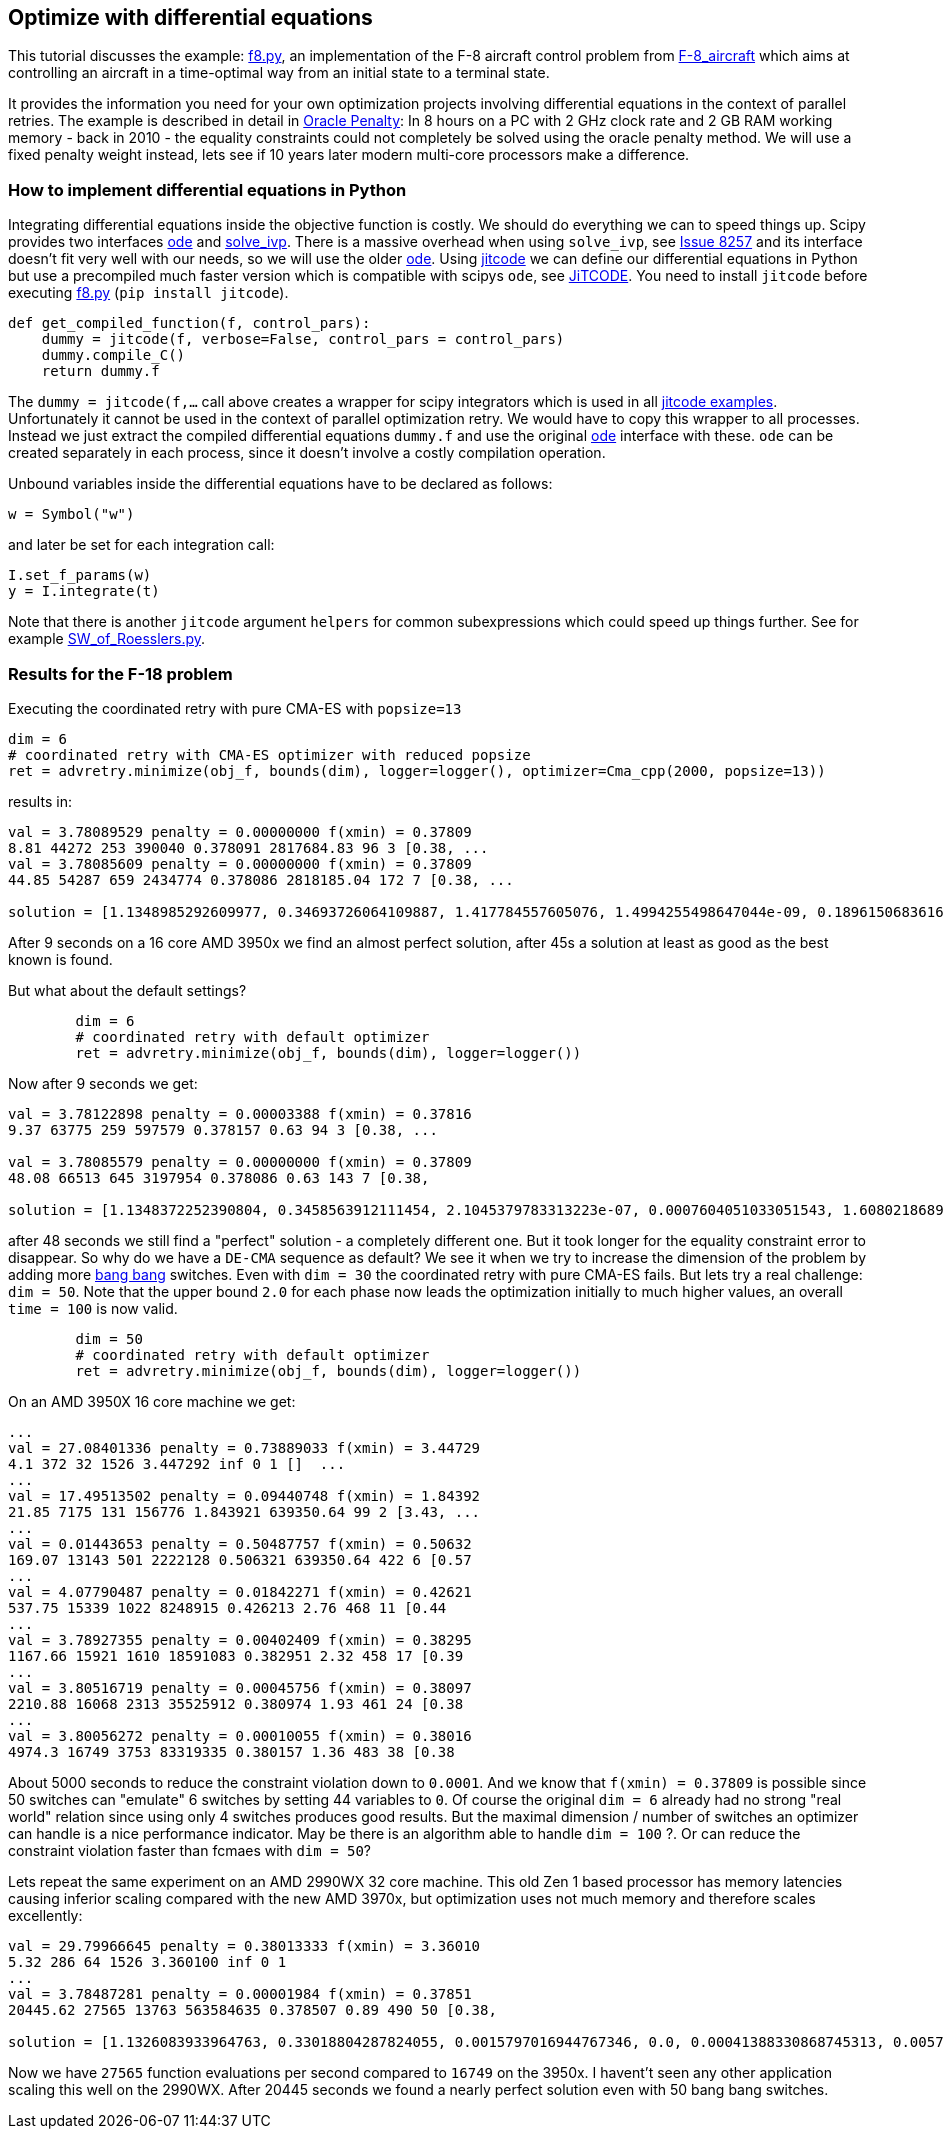 :encoding: utf-8
:imagesdir: img
:cpp: C++

== Optimize with differential equations

This tutorial discusses the example: https://github.com/dietmarwo/fast-cma-es/blob/master/fcmaes/examples/f8.py[f8.py], an implementation of the F-8 aircraft control problem from https://mintoc.de/index.php/F-8_aircraft[F-8_aircraft] which aims at controlling an aircraft in a time-optimal way from an initial state to a terminal state.

It provides the information you need for your own optimization projects involving differential equations in the
context of parallel retries. The example is described in detail in 
http://www.midaco-solver.com/data/pub/The_Oracle_Penalty_Method.pdf[Oracle Penalty]: In 8 hours on a PC
with 2 GHz clock rate and 2 GB RAM working memory - back in 2010 - the equality constraints could not 
completely be solved using the oracle penalty method. We will use a fixed penalty weight instead, lets see
if 10 years later modern multi-core processors make a difference. 

=== How to implement differential equations in Python

Integrating differential equations inside the objective function is costly. We should do everything we can
to speed things up. Scipy provides two interfaces https://docs.scipy.org/doc/scipy/reference/generated/scipy.integrate.ode.html[ode] and https://docs.scipy.org/doc/scipy/reference/generated/scipy.integrate.solve_ivp.html[solve_ivp]. There is a massive overhead when using 
`solve_ivp`, see https://github.com/scipy/scipy/issues/8257[Issue 8257] and its interface doesn't fit 
very well with our needs, so we will use the older https://docs.scipy.org/doc/scipy/reference/generated/scipy.integrate.ode.html[ode]. Using https://github.com/neurophysik/jitcode[jitcode] we can define
our differential equations in Python but use a precompiled much faster version which is compatible with 
scipys `ode`, see https://aip.scitation.org/doi/10.1063/1.5019320[JiTCODE]. You need to install 
`jitcode` before executing  https://github.com/dietmarwo/fast-cma-es/blob/master/fcmaes/examples/f8.py[f8.py] (`pip install jitcode`). 

[source,python]
----
def get_compiled_function(f, control_pars):
    dummy = jitcode(f, verbose=False, control_pars = control_pars)
    dummy.compile_C()
    return dummy.f
----

The `dummy = jitcode(f,...` call above creates a wrapper for scipy integrators which is used
in all https://github.com/neurophysik/jitcode/blob/master/examples[jitcode examples]. Unfortunately it cannot be used in the context of parallel optimization retry. We would have to copy this wrapper to all processes. Instead
we just extract the compiled differential equations `dummy.f` and use the original https://docs.scipy.org/doc/scipy/reference/generated/scipy.integrate.ode.html[ode] interface with these. `ode` can be created separately in each process, since it doesn't involve a costly compilation operation. 

Unbound variables inside the differential equations have to be declared as follows:

[source,python]
----
w = Symbol("w") 
----

and later be set for each integration call:

[source,python]
----
I.set_f_params(w)
y = I.integrate(t)
----

Note that there is another `jitcode` argument `helpers` for common subexpressions which could speed up things further. See for example https://github.com/neurophysik/jitcode/blob/master/examples/SW_of_Roesslers.py[SW_of_Roesslers.py]. 

=== Results for the F-18 problem 

Executing the coordinated retry with pure CMA-ES with `popsize=13`

[source,python]
----
dim = 6
# coordinated retry with CMA-ES optimizer with reduced popsize
ret = advretry.minimize(obj_f, bounds(dim), logger=logger(), optimizer=Cma_cpp(2000, popsize=13))
----

results in:

----
val = 3.78089529 penalty = 0.00000000 f(xmin) = 0.37809
8.81 44272 253 390040 0.378091 2817684.83 96 3 [0.38, ...
val = 3.78085609 penalty = 0.00000000 f(xmin) = 0.37809
44.85 54287 659 2434774 0.378086 2818185.04 172 7 [0.38, ...

solution = [1.1348985292609977, 0.34693726064109887, 1.417784557605076, 1.4994255498647044e-09, 0.1896150683616807, 0.6916206757374317]
----

After 9 seconds on a 16 core AMD 3950x we find an almost perfect solution, after 45s a solution at least as
good as the best known is found. 

But what about the default settings? 

[source,python]
----
	dim = 6
	# coordinated retry with default optimizer
	ret = advretry.minimize(obj_f, bounds(dim), logger=logger()) 
----    

Now after 9 seconds we get:

----
val = 3.78122898 penalty = 0.00003388 f(xmin) = 0.37816
9.37 63775 259 597579 0.378157 0.63 94 3 [0.38, ... 

val = 3.78085579 penalty = 0.00000000 f(xmin) = 0.37809
48.08 66513 645 3197954 0.378086 0.63 143 7 [0.38,

solution = [1.1348372252390804, 0.3458563912111454, 2.1045379783313223e-07, 0.0007604051033051543, 1.6080218689971524, 0.6913796811453801]
----

after 48 seconds we still find a "perfect" solution - a completely different one. 
But it took longer for the equality constraint error to disappear. So why do we have 
a `DE-CMA` sequence as default? We see it when we try to increase the dimension of 
the problem by adding more https://en.wikipedia.org/wiki/Bang%E2%80%93bang_control[bang bang] switches.
Even with `dim = 30` the coordinated retry with pure CMA-ES fails. But lets try a real challenge:
`dim = 50`. Note that the upper bound `2.0` for each phase now leads the optimization initially to much higher values, an overall `time = 100` is now valid.  

[source,python]
----
	dim = 50
	# coordinated retry with default optimizer
	ret = advretry.minimize(obj_f, bounds(dim), logger=logger()) 
----    

On an AMD 3950X 16 core machine we get:
    
----
...
val = 27.08401336 penalty = 0.73889033 f(xmin) = 3.44729
4.1 372 32 1526 3.447292 inf 0 1 []  ...
...
val = 17.49513502 penalty = 0.09440748 f(xmin) = 1.84392
21.85 7175 131 156776 1.843921 639350.64 99 2 [3.43, ...
...
val = 0.01443653 penalty = 0.50487757 f(xmin) = 0.50632
169.07 13143 501 2222128 0.506321 639350.64 422 6 [0.57
...
val = 4.07790487 penalty = 0.01842271 f(xmin) = 0.42621
537.75 15339 1022 8248915 0.426213 2.76 468 11 [0.44
...
val = 3.78927355 penalty = 0.00402409 f(xmin) = 0.38295
1167.66 15921 1610 18591083 0.382951 2.32 458 17 [0.39
...
val = 3.80516719 penalty = 0.00045756 f(xmin) = 0.38097
2210.88 16068 2313 35525912 0.380974 1.93 461 24 [0.38
...
val = 3.80056272 penalty = 0.00010055 f(xmin) = 0.38016
4974.3 16749 3753 83319335 0.380157 1.36 483 38 [0.38
----

About 5000 seconds to reduce the constraint violation down to `0.0001`. And we know that `f(xmin) = 0.37809`
is possible since 50 switches can "emulate" 6 switches by setting 44 variables to `0`.
Of course the original `dim = 6` already had no strong "real world" relation since using only 4 switches produces good results. But the maximal dimension / number of switches an optimizer can handle is a nice performance indicator. May be there is an algorithm able to handle `dim = 100` ?. Or can reduce the constraint violation faster than fcmaes with `dim = 50`?

Lets repeat the same experiment on an AMD 2990WX 32 core machine. This old Zen 1 based processor has memory latencies causing inferior scaling compared with the new AMD 3970x, but optimization uses not much memory and therefore scales excellently:

----
val = 29.79966645 penalty = 0.38013333 f(xmin) = 3.36010
5.32 286 64 1526 3.360100 inf 0 1 
...
val = 3.78487281 penalty = 0.00001984 f(xmin) = 0.37851
20445.62 27565 13763 563584635 0.378507 0.89 490 50 [0.38,

solution = [1.1326083933964763, 0.33018804287824055, 0.0015797016944767346, 0.0, 0.00041388330868745313, 0.005766343338547673, 1.5511572680129606, 5.231350807490471e-09, 2.3880353373060585e-05, 7.298572992274168e-05, 3.9789127888219825e-05, 0.0006150180997003716, 0.06341745006415928, 0.00010003517505922108, 1.6313804268070133e-05, 1.300749837716078e-05, 0.00910364507438097, 0.3269893161858966, 1.6979215682758936e-07, 9.999779527545584e-05, 0.0, 0.00010000210688143446, 0.0, 3.6734166517531815e-07, 1.583462105652369e-07, 0.0, 7.654526271934326e-05, 0.00558740459294974, 0.0001716992607985044, 4.001439309721446e-06, 3.163121259404459e-07, 1.0471102841248277e-05, 8.973093118726171e-05, 0.004352232523562075, 0.0002459310670276825, 3.673286270605999e-08, 0.002529868815441627, 1.702036400800958e-09, 0.0006002635982425756, 0.0007137236078362145, 0.0, 3.391529467517241e-05, 0.00010120718939378514, 0.3465992627863233, 9.338186469440464e-06, 0.00038849620853035125, 0.0, 0.00073421817436267, 6.586994129365896e-09, 0.0003183673296339078]
----

Now we have `27565` function evaluations per second compared to `16749` on the 3950x. I havent't seen any other application scaling this well on the 2990WX. After 20445 seconds we found a nearly perfect solution even with 50 bang bang switches. 
